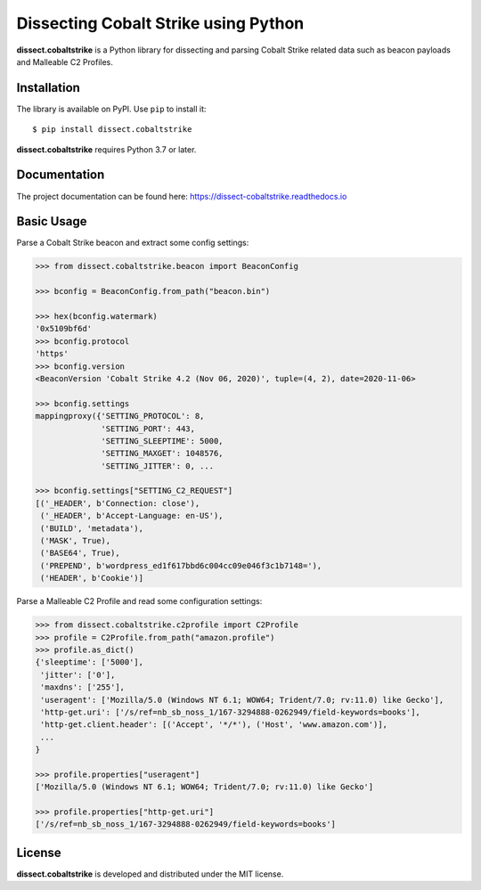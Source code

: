 Dissecting Cobalt Strike using Python
=====================================

.. image:: https://github.com/fox-it/dissect.cobaltstrike/workflows/Tests/badge.svg
   :target: https://github.com/fox-it/dissect.cobaltstrike/actions
   :alt: GitHub Actions status
.. image:: https://readthedocs.org/projects/dissect-cobaltstrike/badge/?version=latest
   :target: https://dissect-cobaltstrike.readthedocs.io/en/latest/?badge=latest
   :alt: Documentation Status
.. image:: https://img.shields.io/pypi/v/dissect.cobaltstrike.svg
   :target: https://pypi.python.org/pypi/dissect.cobaltstrike

**dissect.cobaltstrike** is a Python library for dissecting and parsing Cobalt Strike related data such as beacon payloads and Malleable C2 Profiles.

Installation
------------

The library is available on PyPI. Use ``pip`` to install it::

    $ pip install dissect.cobaltstrike

**dissect.cobaltstrike** requires Python 3.7 or later.

Documentation
-------------

The project documentation can be found here: https://dissect-cobaltstrike.readthedocs.io

Basic Usage
-----------

Parse a Cobalt Strike beacon and extract some config settings:

.. code-block:: python

    >>> from dissect.cobaltstrike.beacon import BeaconConfig

    >>> bconfig = BeaconConfig.from_path("beacon.bin")

    >>> hex(bconfig.watermark)
    '0x5109bf6d'
    >>> bconfig.protocol
    'https'
    >>> bconfig.version
    <BeaconVersion 'Cobalt Strike 4.2 (Nov 06, 2020)', tuple=(4, 2), date=2020-11-06>

    >>> bconfig.settings
    mappingproxy({'SETTING_PROTOCOL': 8,
                  'SETTING_PORT': 443,
                  'SETTING_SLEEPTIME': 5000,
                  'SETTING_MAXGET': 1048576,
                  'SETTING_JITTER': 0, ...

    >>> bconfig.settings["SETTING_C2_REQUEST"]
    [('_HEADER', b'Connection: close'),
     ('_HEADER', b'Accept-Language: en-US'),
     ('BUILD', 'metadata'),
     ('MASK', True),
     ('BASE64', True),
     ('PREPEND', b'wordpress_ed1f617bbd6c004cc09e046f3c1b7148='),
     ('HEADER', b'Cookie')]

Parse a Malleable C2 Profile and read some configuration settings:

.. code-block:: python

    >>> from dissect.cobaltstrike.c2profile import C2Profile
    >>> profile = C2Profile.from_path("amazon.profile")
    >>> profile.as_dict()
    {'sleeptime': ['5000'],
     'jitter': ['0'],
     'maxdns': ['255'],
     'useragent': ['Mozilla/5.0 (Windows NT 6.1; WOW64; Trident/7.0; rv:11.0) like Gecko'],
     'http-get.uri': ['/s/ref=nb_sb_noss_1/167-3294888-0262949/field-keywords=books'],
     'http-get.client.header': [('Accept', '*/*'), ('Host', 'www.amazon.com')],
     ...
    }
 
    >>> profile.properties["useragent"]
    ['Mozilla/5.0 (Windows NT 6.1; WOW64; Trident/7.0; rv:11.0) like Gecko']

    >>> profile.properties["http-get.uri"]
    ['/s/ref=nb_sb_noss_1/167-3294888-0262949/field-keywords=books']

License
-------

**dissect.cobaltstrike** is developed and distributed under the MIT license.
